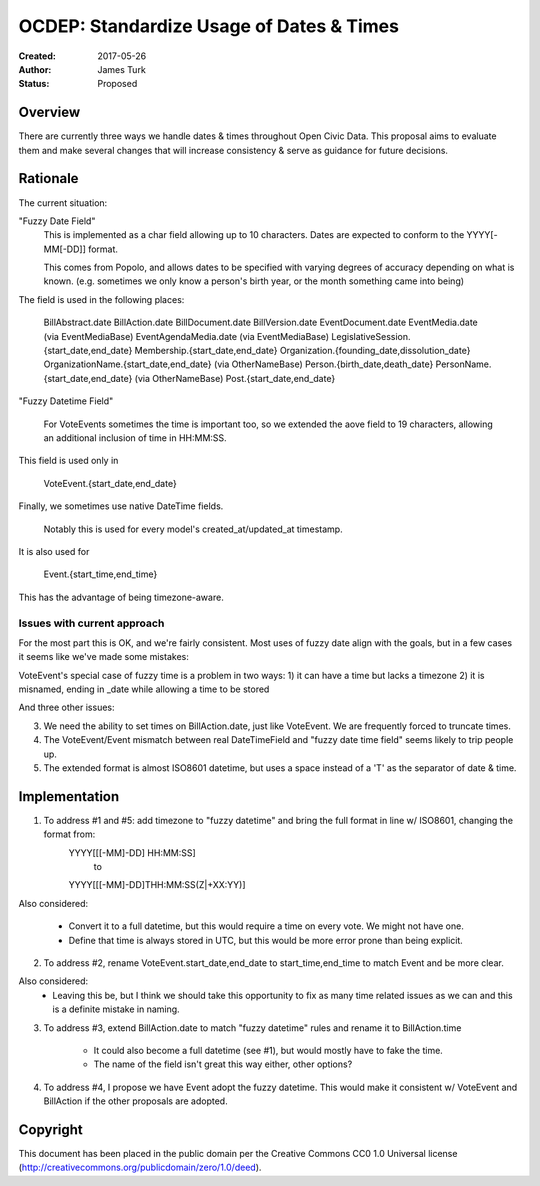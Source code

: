=========================================
OCDEP: Standardize Usage of Dates & Times
=========================================

:Created: 2017-05-26
:Author: James Turk
:Status: Proposed

Overview
========

There are currently three ways we handle dates & times throughout Open Civic Data.  This proposal aims to evaluate them and make several changes that will increase consistency & serve as guidance for future decisions.

Rationale
=========

The current situation:

"Fuzzy Date Field"
    This is implemented as a char field allowing up to 10 characters.  Dates are expected to conform to the YYYY[-MM[-DD]] format.

    This comes from Popolo, and allows dates to be specified with varying degrees of accuracy depending on what is known.  (e.g. sometimes we only know a person's birth year, or the month something came into being)

The field is used in the following places:

    BillAbstract.date
    BillAction.date
    BillDocument.date
    BillVersion.date
    EventDocument.date
    EventMedia.date         (via EventMediaBase)
    EventAgendaMedia.date   (via EventMediaBase)
    LegislativeSession.{start_date,end_date}
    Membership.{start_date,end_date}
    Organization.{founding_date,dissolution_date}
    OrganizationName.{start_date,end_date}      (via OtherNameBase)
    Person.{birth_date,death_date}
    PersonName.{start_date,end_date}            (via OtherNameBase)
    Post.{start_date,end_date}

"Fuzzy Datetime Field"

    For VoteEvents sometimes the time is important too, so we extended the aove field to 19 characters, allowing an additional inclusion of time in HH:MM:SS.

This field is used only in

    VoteEvent.{start_date,end_date}

Finally, we sometimes use native DateTime fields.

    Notably this is used for every model's created_at/updated_at timestamp.

It is also used for 

    Event.{start_time,end_time}

This has the advantage of being timezone-aware.

Issues with current approach
----------------------------

For the most part this is OK, and we're fairly consistent.  Most uses of fuzzy date align with the goals, but in a few cases it seems like we've made some mistakes:

VoteEvent's special case of fuzzy time is a problem in two ways:
1) it can have a time but lacks a timezone
2) it is misnamed, ending in _date while allowing a time to be stored

And three other issues:

3) We need the ability to set times on BillAction.date, just like VoteEvent.  We are frequently forced to truncate times.
4) The VoteEvent/Event mismatch between real DateTimeField and "fuzzy date time field" seems likely to trip people up.
5) The extended format is almost ISO8601 datetime, but uses a space instead of a 'T' as the separator of date & time.

Implementation
===============

1) To address #1 and #5: add timezone to "fuzzy datetime" and bring the full format in line w/ ISO8601, changing the format from:
        YYYY[[[-MM]-DD] HH:MM:SS]
            to 
        YYYY[[[-MM]-DD]THH:MM:SS(Z|+XX:YY)]

Also considered:

    * Convert it to a full datetime, but this would require a time on
      every vote.  We might not have one.
    * Define that time is always stored in UTC, but this would be more
      error prone than being explicit.

2) To address #2, rename VoteEvent.start_date,end_date to start_time,end_time to match Event and be more clear.

Also considered:
    * Leaving this be, but I think we should take this opportunity to fix as many time related issues as we can and this is a definite mistake in naming.

3) To address #3, extend BillAction.date to match "fuzzy datetime" rules and rename it to BillAction.time

    * It could also become a full datetime (see #1), but would mostly have to fake the time.
    * The name of the field isn't great this way either, other options?

4) To address #4, I propose we have Event adopt the fuzzy datetime.  This would make it consistent w/ VoteEvent and BillAction if the other proposals are adopted.


Copyright
=========

This document has been placed in the public domain per the Creative Commons
CC0 1.0 Universal license (http://creativecommons.org/publicdomain/zero/1.0/deed).
